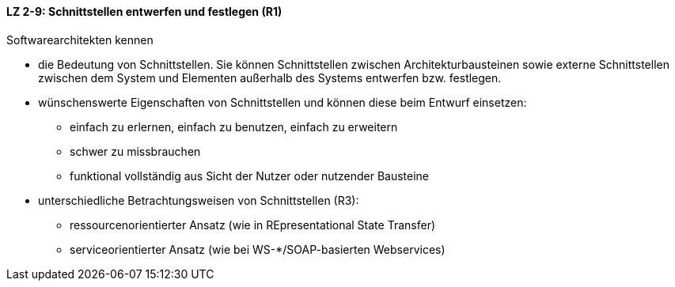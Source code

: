 ==== LZ 2-9: Schnittstellen entwerfen und festlegen (R1)
Softwarearchitekten kennen

* die Bedeutung von Schnittstellen. Sie können Schnittstellen zwischen Architekturbausteinen sowie externe Schnittstellen zwischen dem System und Elementen außerhalb des Systems entwerfen bzw. festlegen.
* wünschenswerte Eigenschaften von Schnittstellen und können diese beim Entwurf einsetzen:
** einfach zu erlernen, einfach zu benutzen, einfach zu erweitern
** schwer zu missbrauchen
** funktional vollständig aus Sicht der Nutzer oder nutzender Bausteine
* unterschiedliche Betrachtungsweisen von Schnittstellen (R3):
** ressourcenorientierter Ansatz (wie in REpresentational State Transfer)
** serviceorientierter Ansatz (wie bei WS-*/SOAP-basierten Webservices)

ifdef::withRemarks[]
[NOTE]
====
GS: wieder zu 2-9 gemacht
GS/CL: in 2-8 umbenannt, und das bisherige 2-8 entfernt.
GS/CL: Nachsatz entfernt, der gehört in Kapitel 3
====
endif::withRemarks[]

